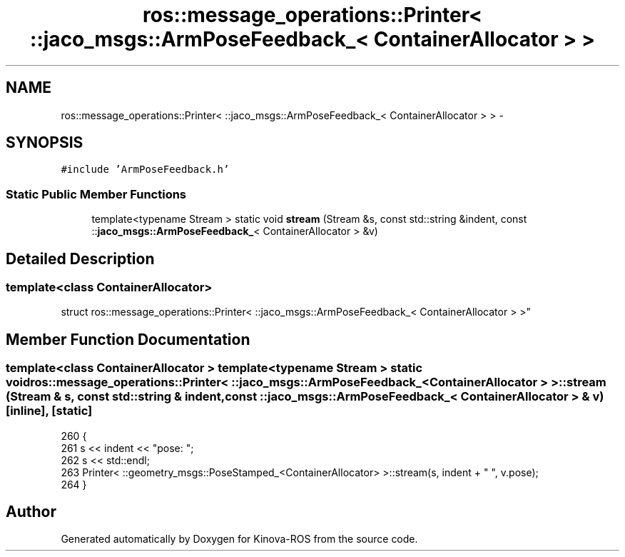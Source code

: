 .TH "ros::message_operations::Printer< ::jaco_msgs::ArmPoseFeedback_< ContainerAllocator > >" 3 "Thu Mar 3 2016" "Version 1.0.1" "Kinova-ROS" \" -*- nroff -*-
.ad l
.nh
.SH NAME
ros::message_operations::Printer< ::jaco_msgs::ArmPoseFeedback_< ContainerAllocator > > \- 
.SH SYNOPSIS
.br
.PP
.PP
\fC#include 'ArmPoseFeedback\&.h'\fP
.SS "Static Public Member Functions"

.in +1c
.ti -1c
.RI "template<typename Stream > static void \fBstream\fP (Stream &s, const std::string &indent, const ::\fBjaco_msgs::ArmPoseFeedback_\fP< ContainerAllocator > &v)"
.br
.in -1c
.SH "Detailed Description"
.PP 

.SS "template<class ContainerAllocator>
.br
struct ros::message_operations::Printer< ::jaco_msgs::ArmPoseFeedback_< ContainerAllocator > >"

.SH "Member Function Documentation"
.PP 
.SS "template<class ContainerAllocator > template<typename Stream > static void ros::message_operations::Printer< ::\fBjaco_msgs::ArmPoseFeedback_\fP< ContainerAllocator > >::stream (Stream & s, const std::string & indent, const ::\fBjaco_msgs::ArmPoseFeedback_\fP< ContainerAllocator > & v)\fC [inline]\fP, \fC [static]\fP"

.PP
.nf
260   {
261     s << indent << "pose: ";
262     s << std::endl;
263     Printer< ::geometry_msgs::PoseStamped_<ContainerAllocator> >::stream(s, indent + "  ", v\&.pose);
264   }
.fi


.SH "Author"
.PP 
Generated automatically by Doxygen for Kinova-ROS from the source code\&.
